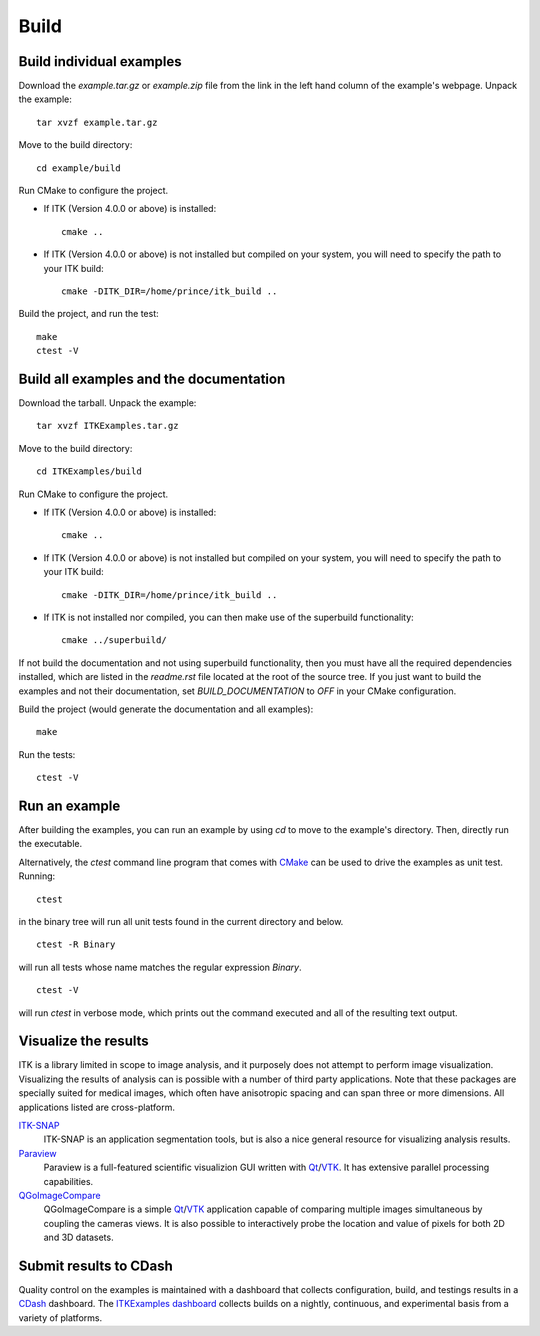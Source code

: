 =====
Build
=====

Build individual examples
=========================

Download the *example.tar.gz* or *example.zip* file from the link in the left
hand column of the example's webpage.  Unpack the example::

  tar xvzf example.tar.gz

Move to the build directory::

  cd example/build

Run CMake to configure the project.

- If ITK (Version 4.0.0 or above) is installed::

    cmake ..

- If ITK (Version 4.0.0 or above) is not installed but compiled on your
  system, you will need to specify the path to your ITK build::

    cmake -DITK_DIR=/home/prince/itk_build ..

Build the project, and run the test::

  make
  ctest -V


Build all examples and the documentation
========================================

Download the tarball. Unpack the example::

  tar xvzf ITKExamples.tar.gz

Move to the build directory::

  cd ITKExamples/build

Run CMake to configure the project.

- If ITK (Version 4.0.0 or above) is installed::

    cmake ..

- If ITK (Version 4.0.0 or above) is not installed but compiled on your
  system, you will need to specify the path to your ITK build::

    cmake -DITK_DIR=/home/prince/itk_build ..

- If ITK is not installed nor compiled, you can then make use of the superbuild functionality::
  
    cmake ../superbuild/

If not build the documentation and not using superbuild functionality, then you
must have all the required dependencies installed, which are listed in the
*readme.rst* file located at the root of the source tree.  If you just want to
build the examples and not their documentation, set *BUILD_DOCUMENTATION* to
*OFF* in your CMake configuration.

Build the project (would generate the documentation and all examples)::

  make

Run the tests::

  ctest -V

Run an example
==============

After building the examples, you can run an example by using `cd` to move to
the example's directory.  Then, directly run the executable.

Alternatively, the `ctest` command line program that comes with CMake_ can be
used to drive the examples as unit test.  Running::

  ctest

in the binary tree will run all unit tests found in the current directory and
below.

::

  ctest -R Binary

will run all tests whose name matches the regular expression *Binary*.

::

  ctest -V

will run *ctest* in verbose mode, which prints out the command executed and all
of the resulting text output.


Visualize the results
=====================

ITK is a library limited in scope to image analysis, and it purposely does not
attempt to perform image visualization.  Visualizing the results of analysis
can is possible with a number of third party applications.  Note that these
packages are specially suited for medical images, which often have anisotropic
spacing and can span three or more dimensions.  All applications listed are
cross-platform.

ITK-SNAP_
  ITK-SNAP is an application segmentation tools, but is also a nice general
  resource for visualizing analysis results.

Paraview_
  Paraview is a full-featured scientific visualizion GUI written with Qt_/VTK_.
  It has extensive parallel processing capabilities.

QGoImageCompare_
  QGoImageCompare is a simple Qt_/VTK_ application capable of comparing multiple
  images simultaneous by coupling the cameras views.  It is also possible to
  interactively probe the location and value of pixels for both 2D and 3D
  datasets.

.. todo::

  screenshots
  ITKApps FLTK ImageViewer
  VV
  3DSlicer

Submit results to CDash
=======================

Quality control on the examples is maintained with a dashboard that collects
configuration, build, and testings results in a CDash_ dashboard.  The
`ITKExamples dashboard`_ collects builds on a nightly, continuous, and
experimental basis from a variety of platforms.

.. _CDash:                 http://cdash.org/
.. _CMake:                 http://cmake.org/
.. _ITKExamples dashboard: http://mmmccormick.com/CDash/index.php?project=ITKExamples
.. _ITK-SNAP:              http://www.itksnap.org/pmwiki/pmwiki.php
.. _Paraview:              http://paraview.org/
.. _QGoImageCompare:       https://github.com/gofigure2/QGoImageCompare
.. _Qt:                    http://qt.nokia.com/
.. _VTK:             http://vtk.org/

